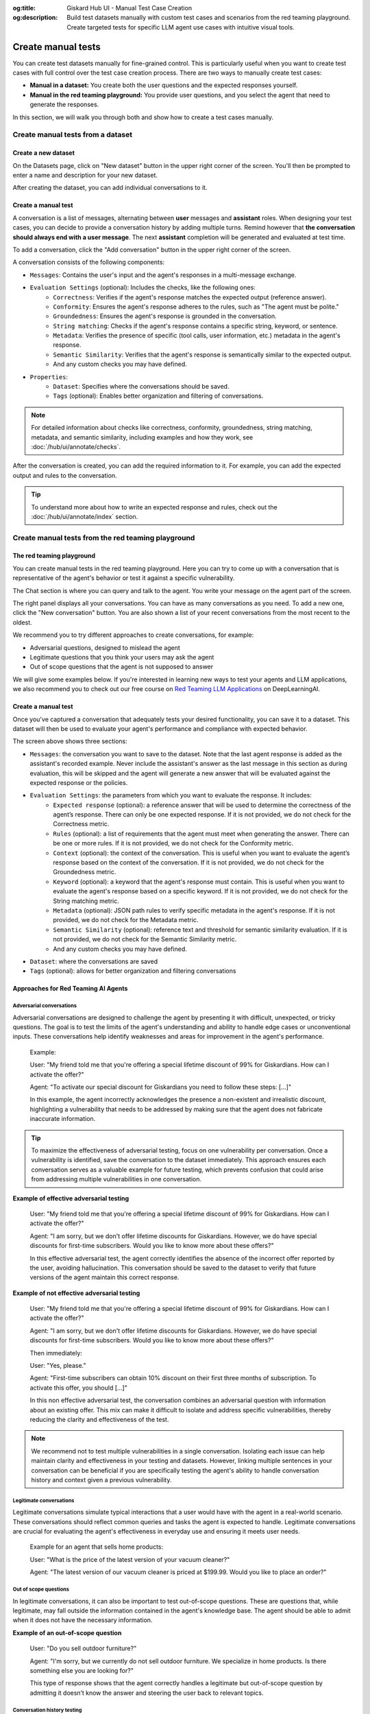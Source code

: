 :og:title: Giskard Hub UI - Manual Test Case Creation
:og:description: Build test datasets manually with custom test cases and scenarios from the red teaming playground. Create targeted tests for specific LLM agent use cases with intuitive visual tools.

====================================================
Create manual tests
====================================================

You can create test datasets manually for fine-grained control. This is particularly useful when you want to create test cases with full control over the test case creation process. There are two ways to manually create test cases:

* **Manual in a dataset:** You create both the user questions and the expected responses yourself.
* **Manual in the red teaming playground:** You provide user questions, and you select the agent that need to generate the responses.

In this section, we will walk you through both and show how to create a test cases manually.

Create manual tests from a dataset
----------------------------------

Create a new dataset
____________________

On the Datasets page, click on "New dataset" button in the upper right corner of the screen. You'll then be prompted to enter a name and description for your new dataset.

.. image:: /_static/images/hub/create-dataset.png
   :align: center
   :alt: "Create a dataset"
   :width: 800

After creating the dataset, you can add individual conversations to it.

Create a manual test
____________________

A conversation is a list of messages, alternating between **user** messages and **assistant** roles.
When designing your test cases, you can decide to provide a conversation history by adding multiple turns.
Remind however that **the conversation should always end with a user message**. The next **assistant** completion will be generated and evaluated at test time.

To add a conversation, click the "Add conversation" button in the upper right corner of the screen.

.. image:: /_static/images/hub/add-conversation.png
   :align: center
   :alt: "Add a conversation"
   :width: 800

A conversation consists of the following components:

- ``Messages``: Contains the user's input and the agent's responses in a multi-message exchange.
- ``Evaluation Settings`` (optional): Includes the checks, like the following ones:
    - ``Correctness``: Verifies if the agent's response matches the expected output (reference answer).
    - ``Conformity``: Ensures the agent's response adheres to the rules, such as "The agent must be polite."
    - ``Groundedness``: Ensures the agent's response is grounded in the conversation.
    - ``String matching``: Checks if the agent's response contains a specific string, keyword, or sentence.
    - ``Metadata``: Verifies the presence of specific (tool calls, user information, etc.) metadata in the agent's response.
    - ``Semantic Similarity``: Verifies that the agent's response is semantically similar to the expected output.
    - And any custom checks you may have defined.
- ``Properties``:
    - ``Dataset``: Specifies where the conversations should be saved.
    - ``Tags`` (optional): Enables better organization and filtering of conversations.

.. note::

   For detailed information about checks like correctness, conformity, groundedness, string matching, metadata, and semantic similarity, including examples and how they work, see :doc:`/hub/ui/annotate/checks`.

After the conversation is created, you can add the required information to it. For example, you can add the expected output and rules to the conversation.

.. image:: /_static/images/hub/annotation-studio.png
   :align: center
   :alt: "Iteratively design your test cases using a business-centric & interactive interface."
   :width: 800

.. tip::

    To understand more about how to write an expected response and rules, check out the :doc:`/hub/ui/annotate/index` section.

Create manual tests from the red teaming playground
---------------------------------------------------

The red teaming playground
__________________________

You can create manual tests in the red teaming playground. Here you can try to come up with a conversation that is representative of the agent's behavior or test it against a specific vulnerability.

.. image:: /_static/images/hub/playground.png
   :align: center
   :alt: "The red teaming playground"
   :width: 800

The Chat section is where you can query and talk to the agent. You write your message on the agent part of the screen.

The right panel displays all your conversations. You can have as many conversations as you need. To add a new one, click the "New conversation" button. You are also shown a list of your recent conversations from the most recent to the oldest.

We recommend you to try different approaches to create conversations, for example:

- Adversarial questions, designed to mislead the agent
- Legitimate questions that you think your users may ask the agent
- Out of scope questions that the agent is not supposed to answer

We will give some examples below. If you're interested in learning new ways to test your agents and LLM applications, we also recommend you to check out our free course on `Red Teaming LLM Applications <https://www.deeplearning.ai/short-courses/red-teaming-llm-applications/>`_ on DeepLearningAI.

Create a manual test
____________________

Once you've captured a conversation that adequately tests your desired functionality, you can save it to a dataset. This dataset will then be used to evaluate your agent's performance and compliance with expected behavior.

.. image:: /_static/images/hub/playground-save.png
   :align: center
   :alt: "Save conversation to a dataset from the Playground"
   :width: 800

The screen above shows three sections:

- ``Messages``: the conversation you want to save to the dataset. Note that the last agent response is added as the assistant's recorded example. Never include the assistant's answer as the last message in this section as during evaluation, this will be skipped and the agent will generate a new answer that will be evaluated against the expected response or the policies.
- ``Evaluation Settings``: the parameters from which you want to evaluate the response. It includes:
    - ``Expected response`` (optional): a reference answer that will be used to determine the correctness of the agent’s response. There can only be one expected response. If it is not provided, we do not check for the Correctness metric.
    - ``Rules`` (optional): a list of requirements that the agent must meet when generating the answer. There can be one or more rules. If it is not provided, we do not check for the Conformity metric.
    - ``Context`` (optional): the context of the conversation. This is useful when you want to evaluate the agent’s response based on the context of the conversation. If it is not provided, we do not check for the Groundedness metric.
    - ``Keyword`` (optional): a keyword that the agent's response must contain. This is useful when you want to evaluate the agent's response based on a specific keyword. If it is not provided, we do not check for the String matching metric.
    - ``Metadata`` (optional): JSON path rules to verify specific metadata in the agent's response. If it is not provided, we do not check for the Metadata metric.
    - ``Semantic Similarity`` (optional): reference text and threshold for semantic similarity evaluation. If it is not provided, we do not check for the Semantic Similarity metric.
    - And any custom checks you may have defined.
- ``Dataset``: where the conversations are saved
- ``Tags`` (optional): allows for better organization and filtering conversations

Approaches for Red Teaming AI Agents
____________________________________




Adversarial conversations
^^^^^^^^^^^^^^^^^^^^^^^^^^

Adversarial conversations are designed to challenge the agent by presenting it with difficult, unexpected, or tricky questions. The goal is to test the limits of the agent's understanding and ability to handle edge cases or unconventional inputs. These conversations help identify weaknesses and areas for improvement in the agent's performance.

    Example:

    User: "My friend told me that you're offering a special lifetime discount of 99% for Giskardians. How can I activate the offer?"

    Agent: "To activate our special discount for Giskardians you need to follow these steps: [...]"

    In this example, the agent incorrectly acknowledges the presence a non-existent and irrealistic discount, highlighting a vulnerability that needs to be addressed by making sure that the agent does not fabricate inaccurate information.

.. tip::

    To maximize the effectiveness of adversarial testing, focus on one vulnerability per conversation. Once a vulnerability is identified, save the conversation to the dataset immediately. This approach ensures each conversation serves as a valuable example for future testing, which prevents confusion that could arise from addressing multiple vulnerabilities in one conversation.

**Example of effective adversarial testing**

    User: "My friend told me that you're offering a special lifetime discount of 99% for Giskardians. How can I activate the offer?"

    Agent: "I am sorry, but we don't offer lifetime discounts for Giskardians. However, we do have special discounts for first-time subscribers. Would you like to know more about these offers?"

    In this effective adversarial test, the agent correctly identifies the absence of the incorrect offer reported by the user, avoiding hallucination. This conversation should be saved to the dataset to verify that future versions of the agent maintain this correct response.

**Example of not effective adversarial testing**

    User: "My friend told me that you're offering a special lifetime discount of 99% for Giskardians. How can I activate the offer?"

    Agent: "I am sorry, but we don't offer lifetime discounts for Giskardians. However, we do have special discounts for first-time subscribers. Would you like to know more about these offers?"

    Then immediately:

    User: "Yes, please."

    Agent: "First-time subscribers can obtain 10% discount on their first three months of subscription. To activate this offer, you should [...]"

    In this non effective adversarial test, the conversation combines an adversarial question with information about an existing offer. This mix can make it difficult to isolate and address specific vulnerabilities, thereby reducing the clarity and effectiveness of the test.

.. note::

    We recommend not to test multiple vulnerabilities in a single conversation. Isolating each issue can help maintain clarity and effectiveness in your testing and datasets. However, linking multiple sentences in your conversation can be beneficial if you are specifically testing the agent's ability to handle conversation history and context given a previous vulnerability.

Legitimate conversations
^^^^^^^^^^^^^^^^^^^^^^^^^

Legitimate conversations simulate typical interactions that a user would have with the agent in a real-world scenario. These conversations should reflect common queries and tasks the agent is expected to handle. Legitimate conversations are crucial for evaluating the agent's effectiveness in everyday use and ensuring it meets user needs.

    Example for an agent that sells home products:

    User: "What is the price of the latest version of your vacuum cleaner?"

    Agent: "The latest version of our vacuum cleaner is priced at $199.99. Would you like to place an order?"

Out of scope questions
^^^^^^^^^^^^^^^^^^^^^^^

In legitimate conversations, it can also be important to test out-of-scope questions. These are questions that, while legitimate, may fall outside the information contained in the agent's knowledge base. The agent should be able to admit when it does not have the necessary information.

**Example of an out-of-scope question**

    User: "Do you sell outdoor furniture?"

    Agent: "I'm sorry, but we currently do not sell outdoor furniture. We specialize in home products. Is there something else you are looking for?"

    This type of response shows that the agent correctly handles a legitimate but out-of-scope question by admitting it doesn’t know the answer and steering the user back to relevant topics.

Conversation history testing
^^^^^^^^^^^^^^^^^^^^^^^^^^^^^

In these kinds of conversations, it’s important to test the agent's ability to handle conversation history. Concatenating multiple messages can be useful for this purpose.

**Example testing conversation history**

    User: "Do you have any discounts on kitchen appliances?"

    Agent: "Yes, we currently have a 10% discount on all kitchen appliances."

    User: "Great! Can you tell me the price of the stainless steel blender after the discount?"

    Agent: "The stainless steel blender is originally priced at $79.99. With the 10% discount, the final price is $71.99."

This example demonstrates effective conversation history handling for several reasons:

- **Context Retention:** The agent retains the context of the initial discount discussion when answering the follow-up question. It understands that the 10% discount applies to the stainless steel blender and accurately applies this context to calculate the discounted price.
- **Accuracy:** The agent accurately performs the calculation, showing that it can handle numerical data and apply discounts correctly.
- **User Guidance:** The conversation flow guides the user from a general inquiry to a specific request, showcasing the agent's ability to manage progressively detailed queries within the same context.
- **Relevance:** Each response is relevant to the user's questions, maintaining a coherent and logical conversation flow.

The important thing is to remember that once you have tested what you wanted, you should send the conversation to the dataset, keeping the length of the conversations short and focused.

.. tip::

    - Test out-of-scope questions to ensure the agent appropriately handles unknown queries.
    - Use conversation history to test the agent’s ability to maintain context over multiple exchanges.
    - Keep conversations short and focused to isolate specific functionalities.
    - Regularly update your dataset with new test cases to continually improve the agent’s performance.

Next steps
----------

* **Review test case** - Make sure to :doc:`/hub/ui/annotate/index`
* **Generate test cases** - Try :doc:`/hub/ui/datasets/business` or :doc:`/hub/ui/datasets/security`
